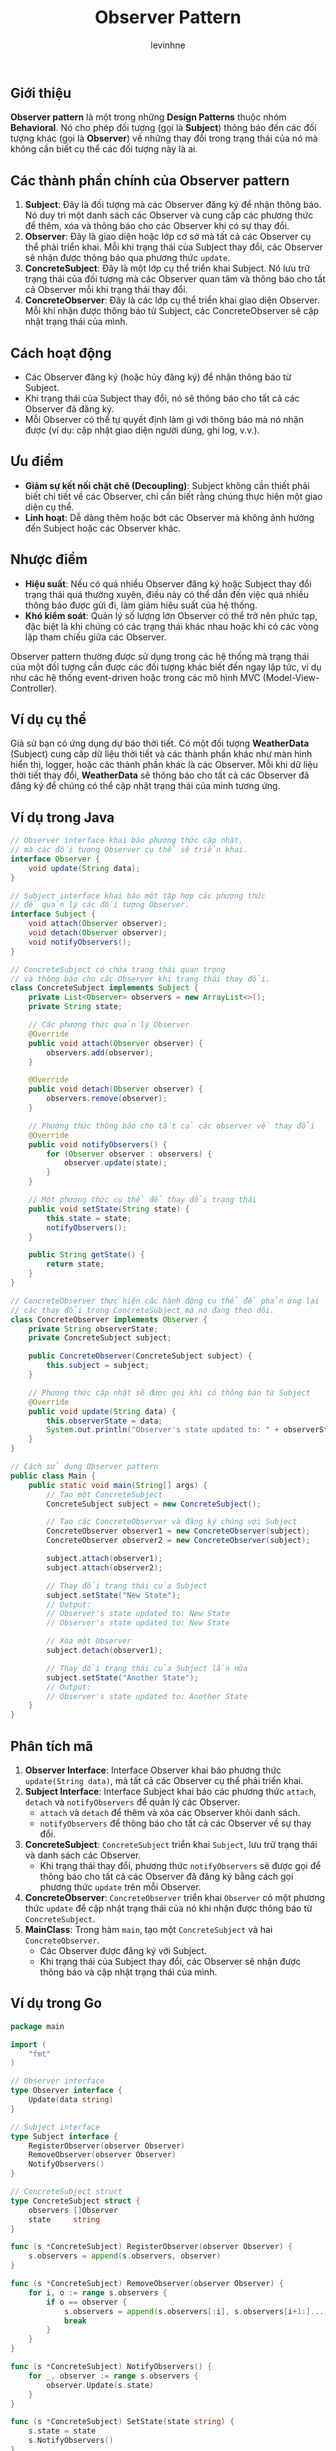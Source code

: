 #+title: Observer Pattern
#+author: levinhne

** Giới thiệu
*Observer pattern* là một trong những *Design Patterns* thuộc nhóm *Behavioral*. Nó cho phép đối tượng (gọi là *Subject*) thông báo đến các đối tượng khác (gọi là *Observer*) về những thay đổi trong trạng thái của nó mà không cần biết cụ thể các đối tượng này là ai.

** Các thành phần chính của Observer pattern
  1. *Subject*: Đây là đối tượng mà các Observer đăng ký để nhận thông báo. Nó duy trì một danh sách các Observer và cung cấp các phương thức để thêm, xóa và thông báo cho các Observer khi có sự thay đổi.
  2. *Observer*: Đây là giao diện hoặc lớp cơ sở mà tất cả các Observer cụ thể phải triển khai. Mỗi khi trạng thái của Subject thay đổi, các Observer sẽ nhận được thông báo qua phương thức =update=.
  3. *ConcreteSubject*: Đây là một lớp cụ thể triển khai Subject. Nó lưu trữ trạng thái của đối tượng mà các Observer quan tâm và thông báo cho tất cả Observer mỗi khi trạng thái thay đổi.
  4. *ConcreteObserver*: Đây là các lớp cụ thể triển khai giao diện Observer. Mỗi khi nhận được thông báo từ Subject, các ConcreteObserver sẽ cập nhật trạng thái của mình.

** Cách hoạt động
   - Các Observer đăng ký (hoặc hủy đăng ký) để nhận thông báo từ Subject.
   - Khi trạng thái của Subject thay đổi, nó sẽ thông báo cho tất cả các Observer đã đăng ký.
   - Mỗi Observer có thể tự quyết định làm gì với thông báo mà nó nhận được (ví dụ: cập nhật giao diện người dùng, ghi log, v.v.).

** Ưu điểm
   - *Giảm sự kết nối chặt chẽ (Decoupling)*: Subject không cần thiết phải biết chi tiết về các Observer, chỉ cần biết rằng chúng thực hiện một giao diện cụ thể.
   - *Linh hoạt*: Dễ dàng thêm hoặc bớt các Observer mà không ảnh hưởng đến Subject hoặc các Observer khác.

** Nhược điểm
   - *Hiệu suất*: Nếu có quá nhiều Observer đăng ký hoặc Subject thay đổi trạng thái quá thường xuyên, điều này có thể dẫn đến việc quá nhiều thông báo được gửi đi, làm giảm hiệu suất của hệ thống.
   - *Khó kiểm soát*: Quản lý số lượng lớn Observer có thể trở nên phức tạp, đặc biệt là khi chúng có các trạng thái khác nhau hoặc khi có các vòng lặp tham chiếu giữa các Observer.

Observer pattern thường được sử dụng trong các hệ thống mà trạng thái của một đối tượng cần được các đối tượng khác biết đến ngay lập tức, ví dụ như các hệ thống event-driven hoặc trong các mô hình MVC (Model-View-Controller).

** Ví dụ cụ thể
Giả sử bạn có ứng dụng dự báo thời tiết. Có một đối tượng *WeatherData* (Subject) cung cấp dữ liệu thời tiết và các thành phần khác như màn hình hiển thị, logger, hoặc các thành phần khác là các Observer. Mỗi khi dữ liệu thời tiết thay đổi, *WeatherData* sẽ thông báo cho tất cả các Observer đã đăng ký để chúng có thể cập nhật trạng thái của mình tương ứng.

** Ví dụ trong Java

   #+begin_src java
   // Observer interface khai báo phương thức cập nhật,
   // mà các đối tượng Observer cụ thể sẽ triển khai.
   interface Observer {
       void update(String data);
   }

   // Subject interface khai báo một tập hợp các phương thức
   // để quản lý các đối tượng Observer.
   interface Subject {
       void attach(Observer observer);
       void detach(Observer observer);
       void notifyObservers();
   }

   // ConcreteSubject có chứa trạng thái quan trọng
   // và thông báo cho các Observer khi trạng thái thay đổi.
   class ConcreteSubject implements Subject {
       private List<Observer> observers = new ArrayList<>();
       private String state;

       // Các phương thức quản lý Observer
       @Override
       public void attach(Observer observer) {
           observers.add(observer);
       }

       @Override
       public void detach(Observer observer) {
           observers.remove(observer);
       }

       // Phương thức thông báo cho tất cả các observer về thay đổi
       @Override
       public void notifyObservers() {
           for (Observer observer : observers) {
               observer.update(state);
           }
       }

       // Một phương thức cụ thể để thay đổi trạng thái
       public void setState(String state) {
           this.state = state;
           notifyObservers();
       }

       public String getState() {
           return state;
       }
   }

   // ConcreteObserver thực hiện các hành động cụ thể để phản ứng lại
   // các thay đổi trong ConcreteSubject mà nó đang theo dõi.
   class ConcreteObserver implements Observer {
       private String observerState;
       private ConcreteSubject subject;

       public ConcreteObserver(ConcreteSubject subject) {
           this.subject = subject;
       }

       // Phương thức cập nhật sẽ được gọi khi có thông báo từ Subject
       @Override
       public void update(String data) {
           this.observerState = data;
           System.out.println("Observer's state updated to: " + observerState);
       }
   }

   // Cách sử dụng Observer pattern
   public class Main {
       public static void main(String[] args) {
           // Tạo một ConcreteSubject
           ConcreteSubject subject = new ConcreteSubject();

           // Tạo các ConcreteObserver và đăng ký chúng với Subject
           ConcreteObserver observer1 = new ConcreteObserver(subject);
           ConcreteObserver observer2 = new ConcreteObserver(subject);

           subject.attach(observer1);
           subject.attach(observer2);

           // Thay đổi trạng thái của Subject
           subject.setState("New State");
           // Output:
           // Observer's state updated to: New State
           // Observer's state updated to: New State

           // Xóa một Observer
           subject.detach(observer1);

           // Thay đổi trạng thái của Subject lần nữa
           subject.setState("Another State");
           // Output:
           // Observer's state updated to: Another State
       }
   }
   #+end_src

** Phân tích mã
   1. *Observer Interface*: Interface Observer khai báo phương thức =update(String data)=, mà tất cả các Observer cụ thể phải triển khai.
   2. *Subject Interface*: Interface Subject khai báo các phương thức =attach=, =detach= và =notifyObservers= để quản lý các Observer.
      - =attach= và =detach= để thêm và xóa các Observer khỏi danh sách.
      - =notifyObservers= để thông báo cho tất cả các Observer về sự thay đổi.
   3. *ConcreteSubject*: =ConcreteSubject= triển khai =Subject=, lưu trữ trạng thái và danh sách các Observer.
      - Khi trạng thái thay đổi, phương thức =notifyObservers= sẽ được gọi để thông báo cho tất cả các Observer đã đăng ký bằng cách gọi phương thức =update= trên mỗi Observer.
   4. *ConcreteObserver*: =ConcreteObserver= triển khai =Observer= có một phương thức =update= để cập nhật trạng thái của nó khi nhận được thông báo từ =ConcreteSubject=.
   5. *MainClass*: Trong hàm =main=, tạo một =ConcreteSubject= và hai =ConcreteObserver=.
      - Các Observer được đăng ký với Subject.
      - Khi trạng thái của Subject thay đổi, các Observer sẽ nhận được thông báo và cập nhật trạng thái của mình.

** Ví dụ trong Go

#+begin_src go
   package main

   import (
       "fmt"
   )

   // Observer interface
   type Observer interface {
       Update(data string)
   }

   // Subject interface
   type Subject interface {
       RegisterObserver(observer Observer)
       RemoveObserver(observer Observer)
       NotifyObservers()
   }

   // ConcreteSubject struct
   type ConcreteSubject struct {
       observers []Observer
       state     string
   }

   func (s *ConcreteSubject) RegisterObserver(observer Observer) {
       s.observers = append(s.observers, observer)
   }

   func (s *ConcreteSubject) RemoveObserver(observer Observer) {
       for i, o := range s.observers {
           if o == observer {
               s.observers = append(s.observers[:i], s.observers[i+1:]...)
               break
           }
       }
   }

   func (s *ConcreteSubject) NotifyObservers() {
       for _, observer := range s.observers {
           observer.Update(s.state)
       }
   }

   func (s *ConcreteSubject) SetState(state string) {
       s.state = state
       s.NotifyObservers()
   }

   func (s *ConcreteSubject) GetState() string {
       return s.state
   }

   // ConcreteObserver struct
   type ConcreteObserver struct {
       name string
   }

   func (o *ConcreteObserver) Update(data string) {
       fmt.Printf("%s received update: %s\n", o.name, data)
   }

   // Main function to demonstrate the pattern
   func main() {
       // Create a new ConcreteSubject
       subject := &ConcreteSubject{}

       // Create two observers
       observer1 := &ConcreteObserver{name: "Observer 1"}
       observer2 := &ConcreteObserver{name: "Observer 2"}

       // Register the observers with the subject
       subject.RegisterObserver(observer1)
       subject.RegisterObserver(observer2)

       // Change the state of the subject
       subject.SetState("New State 1")
       // Output:
       // Observer 1 received update: New State 1
       // Observer 2 received
#+end_src
